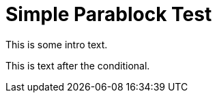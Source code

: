 = Simple Parablock Test

This is some intro text.

ifdef::azure[]
This paragraph is Azure-specific.
It has multiple lines.
endif::[]

This is text after the conditional.
